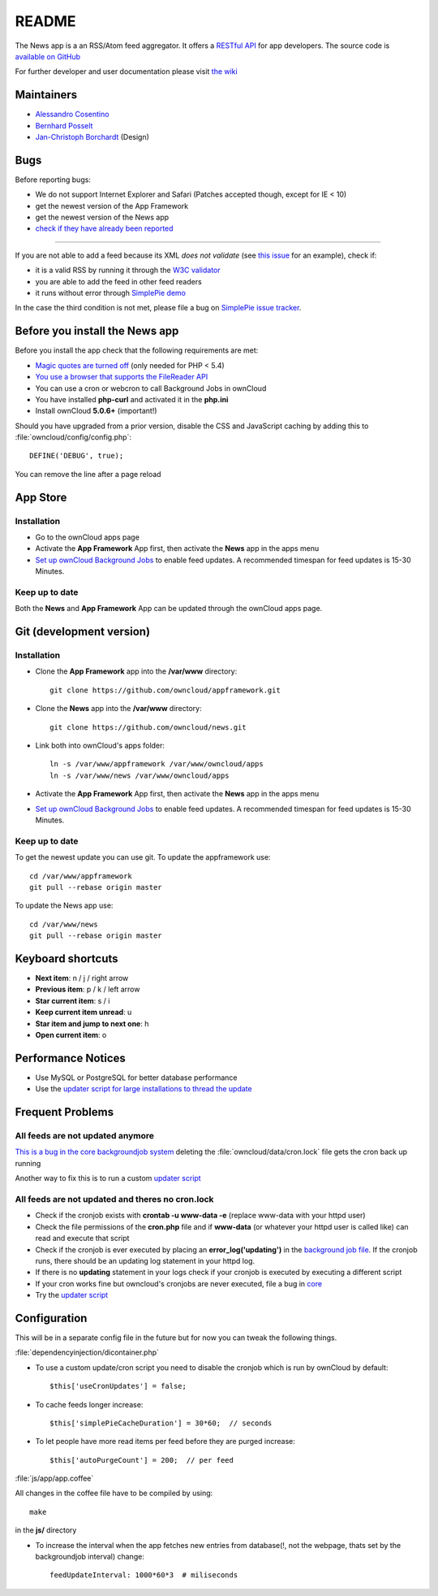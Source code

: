 README
======
|travis-ci|_

The News app is a an RSS/Atom feed aggregator. It offers a `RESTful API <https://github.com/owncloud/news/wiki/API-1.2>`_ for app developers. The source code is `available on GitHub <https://github.com/owncloud/news>`_

For further developer and user documentation please visit `the wiki <https://github.com/owncloud/news/wiki>`_

.. |travis-ci| image:: https://travis-ci.org/owncloud/news.png
.. _travis-ci: https://travis-ci.org/owncloud/news


Maintainers
-----------
* `Alessandro Cosentino <https://github.com/zimba12>`_
* `Bernhard Posselt <https://github.com/Raydiation>`_
* `Jan-Christoph Borchardt <https://github.com/jancborchardt>`_ (Design)

Bugs
----
Before reporting bugs:

* We do not support Internet Explorer and Safari (Patches accepted though, except for IE < 10)
* get the newest version of the App Framework
* get the newest version of the News app
* `check if they have already been reported <https://github.com/owncloud/news/issues?state=open>`_

----------------

If you are not able to add a feed because its XML *does not validate* (see `this issue <https://github.com/owncloud/news/issues/133>`_ for an example),
check if:

* it is a valid RSS by running it through the `W3C validator <http://feed2.w3.org/>`_
* you are able to add the feed in other feed readers
* it runs without error through `SimplePie demo <http://www.simplepie.org/demo/>`_

In the case the third condition is not met, please file a bug on `SimplePie issue tracker <https://github.com/simplepie/simplepie>`_.


Before you install the News app
-------------------------------
Before you install the app check that the following requirements are met:

- `Magic quotes are turned off <http://php.net/manual/de/security.magicquotes.disabling.php>`_ (only needed for PHP < 5.4)
- `You use a browser that supports the FileReader API <https://developer.mozilla.org/en/docs/DOM/FileReader#Browser_compatibility>`_
- You can use a cron or webcron to call Background Jobs in ownCloud
- You have installed **php-curl** and activated it in the **php.ini**
- Install ownCloud **5.0.6+** (important!)

Should you have upgraded from a prior version, disable the CSS and JavaScript caching by adding this to :file:`owncloud/config/config.php`::

    DEFINE('DEBUG', true);

You can remove the line after a page reload


App Store
---------

Installation
~~~~~~~~~~~~

- Go to the ownCloud apps page
- Activate the **App Framework** App first, then activate the **News** app in the apps menu
- `Set up ownCloud Background Jobs <http://doc.owncloud.org/server/5.0/admin_manual/configuration/background_jobs.html>`_ to enable feed updates. A recommended timespan for feed updates is 15-30 Minutes.

Keep up to date
~~~~~~~~~~~~~~~
Both the **News** and **App Framework** App can be updated through the ownCloud apps page.


Git (development version)
-------------------------

Installation
~~~~~~~~~~~~

- Clone the **App Framework** app into the **/var/www** directory::

	git clone https://github.com/owncloud/appframework.git

- Clone the **News** app into the **/var/www** directory::

	git clone https://github.com/owncloud/news.git


- Link both into ownCloud's apps folder::

	ln -s /var/www/appframework /var/www/owncloud/apps
	ln -s /var/www/news /var/www/owncloud/apps

- Activate the **App Framework** App first, then activate the **News** app in the apps menu

- `Set up ownCloud Background Jobs <http://doc.owncloud.org/server/5.0/admin_manual/configuration/background_jobs.html>`_ to enable feed updates. A recommended timespan for feed updates is 15-30 Minutes.

Keep up to date
~~~~~~~~~~~~~~~

To get the newest update you can use git. To update the appframework use::

    cd /var/www/appframework
    git pull --rebase origin master


To update the News app use::

    cd /var/www/news
    git pull --rebase origin master


Keyboard shortcuts
------------------
* **Next item**: n / j / right arrow
* **Previous item**: p / k / left arrow
* **Star current item**: s / i
* **Keep current item unread**: u
* **Star item and jump to next one**: h
* **Open current item**: o


Performance Notices
-------------------
* Use MySQL or PostgreSQL for better database performance
* Use the `updater script for large installations to thread the update <https://github.com/owncloud/news/wiki/Cron-1.2>`_

Frequent Problems
-----------------

All feeds are not updated anymore
~~~~~~~~~~~~~~~~~~~~~~~~~~~~~~~~~
`This is a bug in the core backgroundjob system <https://github.com/owncloud/core/issues/3221>`_ deleting the :file:`owncloud/data/cron.lock` file gets the cron back up running

Another way to fix this is to run a custom `updater script <https://github.com/owncloud/news/wiki/Cron-1.2>`_

All feeds are not updated and theres no cron.lock
~~~~~~~~~~~~~~~~~~~~~~~~~~~~~~~~~~~~~~~~~~~~~~~~~
* Check if the cronjob exists with **crontab -u www-data -e** (replace www-data with your httpd user)
* Check the file permissions of the **cron.php** file and if **www-data** (or whatever your httpd user is called like) can read and execute that script
* Check if the cronjob is ever executed by placing an **error_log('updating')** in the `background job file <https://github.com/owncloud/news/blob/master/backgroundjob/task.php#L37>`_. If the cronjob runs, there should be an updating log statement in your httpd log.
* If there is no **updating** statement in your logs check if your cronjob is executed by executing a different script
* If your cron works fine but owncloud's cronjobs are never executed, file a bug in `core <https://github.com/owncloud/core/>`_
* Try the `updater script <https://github.com/owncloud/news/wiki/Cron-1.2>`_

Configuration
-------------
This will be in a separate config file in the future but for now you can tweak the following things.

:file:`dependencyinjection/dicontainer.php`

* To use a custom update/cron script you need to disable the cronjob which is run by ownCloud by default::

    $this['useCronUpdates'] = false;

* To cache feeds longer increase::

    $this['simplePieCacheDuration'] = 30*60;  // seconds

* To let people have more read items per feed before they are purged increase::

    $this['autoPurgeCount'] = 200;  // per feed

:file:`js/app/app.coffee`

All changes in the coffee file have to be compiled by using::

    make

in the **js/** directory

* To increase the interval when the app fetches new entries from database(!, not the webpage, thats set by the backgroundjob interval) change::

    feedUpdateInterval: 1000*60*3  # miliseconds



